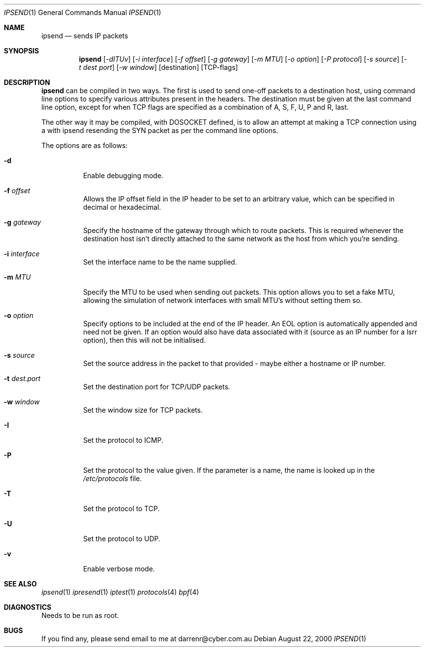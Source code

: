 .\"     $OpenBSD: ipsend.1,v 1.7 2000/11/08 19:37:35 aaron Exp $
.Dd August 22, 2000
.Dt IPSEND 1
\!\" Originally by Darren Reed <darrenr@cyber.com.au>
.Os
.Sh NAME
.Nm ipsend
.Nd sends IP packets
.Sh SYNOPSIS
.Nm ipsend
.Op Ar -dITUv
.Op Ar -i interface
.Op Ar -f offset
.Op Ar -g gateway
.Op Ar -m MTU
.Op Ar -o option
.Op Ar -P protocol
.Op Ar -s source
.Op Ar -t dest port
.Op Ar -w window
.Op destination
.Op TCP-flags
.Sh DESCRIPTION
.Pp
.Nm
can be compiled in two ways.  The first is used to send one-off
packets to a destination host, using command line options to specify various
attributes present in the headers.  The destination must be given at the
last command line option, except for when TCP flags are specified as
a combination of A, S, F, U, P and R, last.
.Pp
The other way it may be compiled, with DOSOCKET defined, is to allow an
attempt at making a TCP connection using a with ipsend resending the SYN
packet as per the command line options.
.Pp
The options are as follows:
.Bl -tag -width Ds
.It Fl d
Enable debugging mode.
.It Fl f Ar offset
Allows the IP offset field in the IP header to be set to an arbitrary 
value, which can be specified in decimal or hexadecimal.
.It Fl g Ar gateway
Specify the hostname of the gateway through which to route packets.  This
is required whenever the destination host isn't directly attached to the
same network as the host from which you're sending.
.It Fl i Ar interface
Set the interface name to be the name supplied.
.It Fl m Ar MTU
Specify the MTU to be used when sending out packets.  This option allows you
to set a fake MTU, allowing the simulation of network interfaces with small
MTU's without setting them so.
.It Fl o Ar option
Specify options to be included at the end of the IP header.  An EOL option
is automatically appended and need not be given.  If an option would also
have data associated with it (source as an IP number for a lsrr option), then
this will not be initialised.
.It Fl s Ar source
Set the source address in the packet to that provided - maybe either a
hostname or IP number.
.It Fl t Ar dest.port
Set the destination port for TCP/UDP packets.
.It Fl w Ar window
Set the window size for TCP packets.
.It Fl I
Set the protocol to ICMP.
.It Fl P
Set the protocol to the value given.  If the parameter is a name, the name
is looked up in the 
.Pa /etc/protocols
file.
.It Fl T
Set the protocol to TCP.
.It Fl U
Set the protocol to UDP.
.It Fl v
Enable verbose mode.
.El
.Sh SEE ALSO
.Xr ipsend 1
.Xr ipresend 1
.Xr iptest 1
.Xr protocols 4
.Xr bpf 4
.Sh DIAGNOSTICS
.Pp
Needs to be run as root.
.Sh BUGS
.Pp
If you find any, please send email to me at darrenr@cyber.com.au
